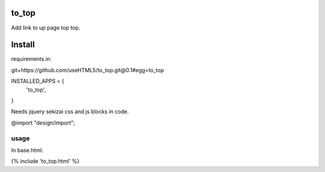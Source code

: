 to_top
------

Add link to up page top top.

Install
-------
requirements.in:

git+https://github.com/useHTML5/to_top.git@0.1#egg=to_top


INSTALLED_APPS = {
  'to_top',
}

Needs jquery sekizai css and js blocks in code.

@import "design/import";

usage
_____


In base.html:

{% include 'to_top.html' %}

